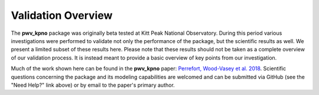 *******************
Validation Overview
*******************

The **pwv_kpno** package was originally beta tested at Kitt Peak National
Observatory. During this period various investigations were performed to
validate not only the performance of the package, but the scientific results
as well. We present a limited subset of these results here. Please note
that these results should not be taken as a complete overview of our validation
process. It is instead meant to provide a basic overview of key points from
our investigation.

Much of the work shown here can be found in the **pwv_kpno** paper:
`Perrefort, Wood-Vasey et al. 2018 <https://arxiv.org/abs/1806.09701>`_.
Scientific questions concerning the package and its modeling capabilities are
welcomed and can be submitted via GitHub (see the "Need Help?" link above) or
by email to the paper's primary author.
